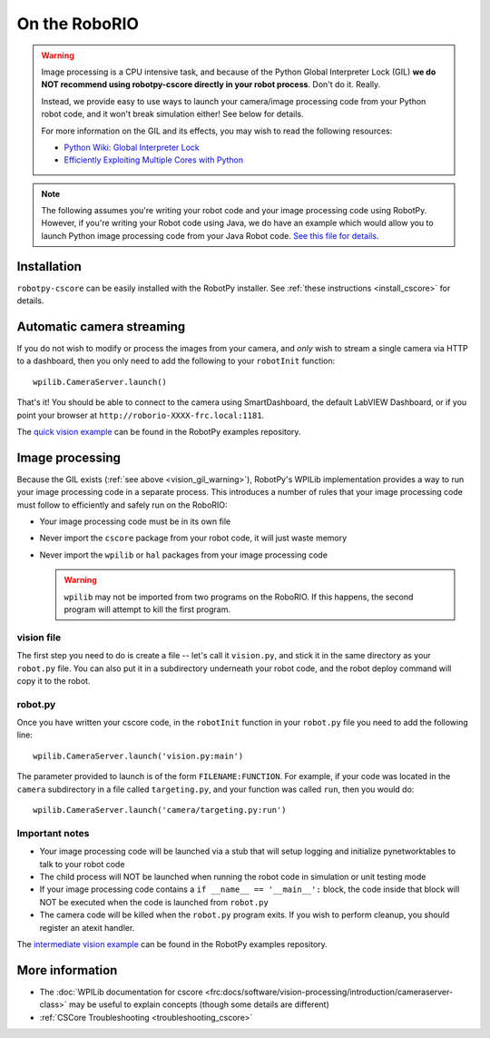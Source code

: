 
.. _vision_roborio:

On the RoboRIO 
==============

.. _vision_gil_warning:

.. warning:: Image processing is a CPU intensive task, and because of the Python
             Global Interpreter Lock (GIL) **we do NOT recommend using robotpy-cscore
             directly in your robot process**. Don't do it. Really.
             
             Instead, we provide easy to use ways to launch your camera/image
             processing code from your Python robot code, and it won't break
             simulation either! See below for details.

             For more information on the GIL and its effects, you may wish to
             read the following resources:
             
             * `Python Wiki: Global Interpreter Lock <https://wiki.python.org/moin/GlobalInterpreterLock>`_
             * `Efficiently Exploiting Multiple Cores with Python <http://python-notes.curiousefficiency.org/en/latest/python3/multicore_python.html>`_

.. note::  The following assumes you're writing your robot code and your image
           processing code using RobotPy. However, if you're writing your Robot
           code using Java, we do have an example which would allow you to
           launch Python image processing code from your Java Robot code. `See
           this file for details <https://github.com/robotpy/robotpy-cscore/blob/master/examples/CameraServer.java>`_.

Installation
------------

``robotpy-cscore`` can be easily installed with the RobotPy installer. See
:ref:`these instructions <install_cscore>` for details.

.. _vision_roborio_automatic:

Automatic camera streaming
--------------------------

If you do not wish to modify or process the images from your camera, and *only*
wish to stream a single camera via HTTP to a dashboard, then you only need to
add the following to your ``robotInit`` function::
          
    wpilib.CameraServer.launch()

That's it! You should be able to connect to the camera using SmartDashboard,
the default LabVIEW Dashboard, or if you point your browser at
``http://roborio-XXXX-frc.local:1181``.

The `quick vision example <https://github.com/robotpy/examples/tree/master/cscore-quick-vision>`_
can be found in the RobotPy examples repository.

Image processing
----------------

Because the GIL exists (:ref:`see above <vision_gil_warning>`), RobotPy's WPILib
implementation provides a way to run your image processing code in a separate
process. This introduces a number of rules that your image processing code must
follow to efficiently and safely run on the RoboRIO:

* Your image processing code must be in its own file
* Never import the ``cscore`` package from your robot code, it will just waste
  memory
* Never import the ``wpilib`` or ``hal`` packages from your image processing
  code
  
  .. warning:: ``wpilib`` may not be imported from two programs on the RoboRIO.
               If this happens, the second program will attempt to kill the first
               program.

vision file
~~~~~~~~~~~

The first step you need to do is create a file -- let's call it ``vision.py``,
and stick it in the same directory as your ``robot.py`` file. You can also put
it in a subdirectory underneath your robot code, and the robot deploy command
will copy it to the robot.

.. seealso:: :ref:`vision_code`

.. _vision_roborio_runcustom:

robot.py
~~~~~~~~

Once you have written your cscore code, in the ``robotInit`` function in
your ``robot.py`` file you need to add the following line::
  
    wpilib.CameraServer.launch('vision.py:main')

The parameter provided to launch is of the form ``FILENAME:FUNCTION``. For example,
if your code was located in the ``camera`` subdirectory in a file called
``targeting.py``, and your function was called ``run``, then you would do::
  
    wpilib.CameraServer.launch('camera/targeting.py:run')
  
Important notes
~~~~~~~~~~~~~~~
  
* Your image processing code will be launched via a stub that will setup logging
  and initialize pynetworktables to talk to your robot code
* The child process will NOT be launched when running the robot code in
  simulation or unit testing mode
* If your image processing code contains a ``if __name__ == '__main__':`` block,
  the code inside that block will NOT be executed when the code is launched from
  ``robot.py``
* The camera code will be killed when the ``robot.py`` program exits. If you
  wish to perform cleanup, you should register an atexit handler.

The `intermediate vision example <https://github.com/robotpy/examples/tree/master/cscore-intermediate-vision>`_
can be found in the RobotPy examples repository.

More information
----------------

* The :doc:`WPILib documentation for cscore <frc:docs/software/vision-processing/introduction/cameraserver-class>`
  may be useful to explain concepts (though some details are different)
* :ref:`CSCore Troubleshooting <troubleshooting_cscore>`
